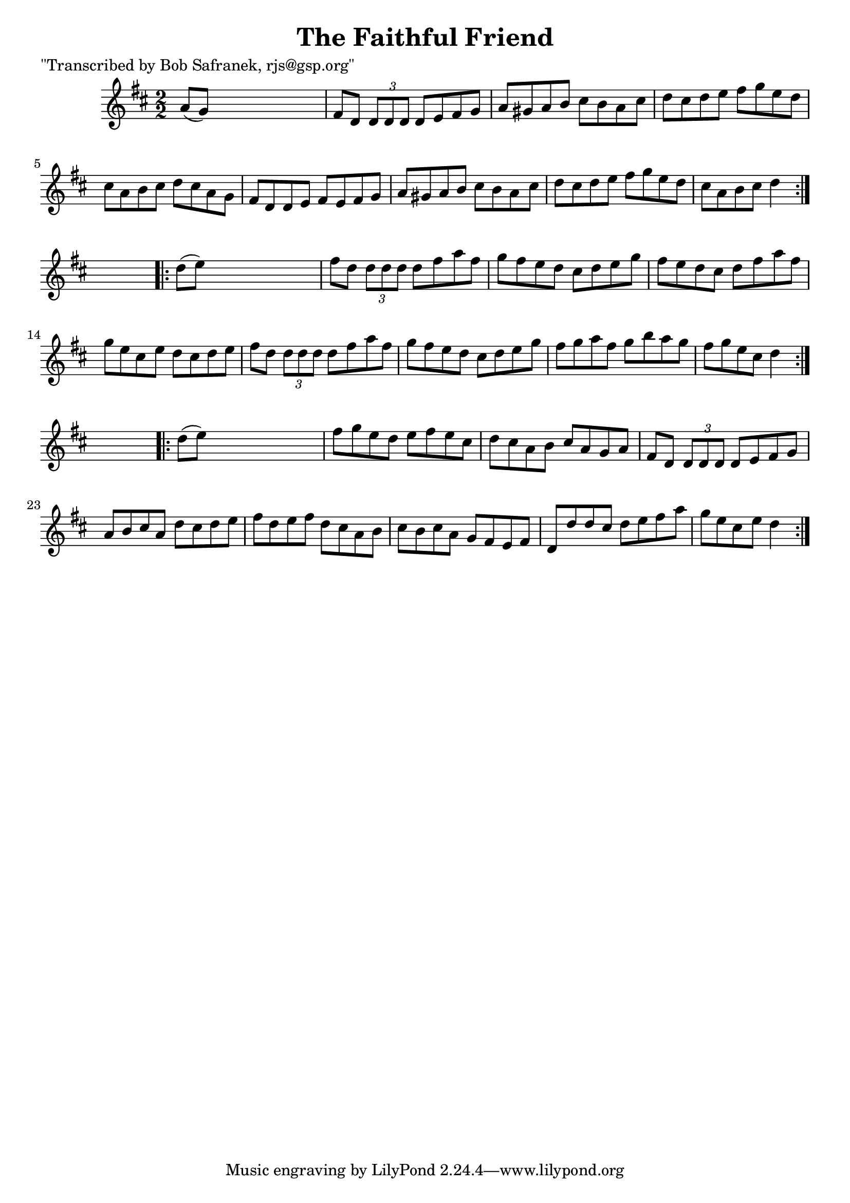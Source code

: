
\version "2.16.2"
% automatically converted by musicxml2ly from xml/1763_bs.xml

%% additional definitions required by the score:
\language "english"


\header {
    poet = "\"Transcribed by Bob Safranek, rjs@gsp.org\""
    encoder = "abc2xml version 63"
    encodingdate = "2015-01-25"
    title = "The Faithful Friend"
    }

\layout {
    \context { \Score
        autoBeaming = ##f
        }
    }
PartPOneVoiceOne =  \relative a' {
    \repeat volta 2 {
        \key d \major \numericTimeSignature\time 2/2 a8 ( [ g8 ) ] s2. | % 2
        fs8 [ d8 ] \times 2/3 {
            d8 [ d8 d8 ] }
        d8 [ e8 fs8 g8 ] | % 3
        a8 [ gs8 a8 b8 ] cs8 [ b8 a8 cs8 ] | % 4
        d8 [ cs8 d8 e8 ] fs8 [ g8 e8 d8 ] | % 5
        cs8 [ a8 b8 cs8 ] d8 [ cs8 a8 g8 ] | % 6
        fs8 [ d8 d8 e8 ] fs8 [ e8 fs8 g8 ] | % 7
        a8 [ gs8 a8 b8 ] cs8 [ b8 a8 cs8 ] | % 8
        d8 [ cs8 d8 e8 ] fs8 [ g8 e8 d8 ] | % 9
        cs8 [ a8 b8 cs8 ] d4 }
    s4 \repeat volta 2 {
        | \barNumberCheck #10
        d8 ( [ e8 ) ] s2. | % 11
        fs8 [ d8 ] \times 2/3 {
            d8 [ d8 d8 ] }
        d8 [ fs8 a8 fs8 ] | % 12
        g8 [ fs8 e8 d8 ] cs8 [ d8 e8 g8 ] | % 13
        fs8 [ e8 d8 cs8 ] d8 [ fs8 a8 fs8 ] | % 14
        g8 [ e8 cs8 e8 ] d8 [ cs8 d8 e8 ] | % 15
        fs8 [ d8 ] \times 2/3 {
            d8 [ d8 d8 ] }
        d8 [ fs8 a8 fs8 ] | % 16
        g8 [ fs8 e8 d8 ] cs8 [ d8 e8 g8 ] | % 17
        fs8 [ g8 a8 fs8 ] g8 [ b8 a8 g8 ] | % 18
        fs8 [ g8 e8 cs8 ] d4 }
    s4 \repeat volta 2 {
        | % 19
        d8 ( [ e8 ) ] s2. | \barNumberCheck #20
        fs8 [ g8 e8 d8 ] e8 [ fs8 e8 cs8 ] | % 21
        d8 [ cs8 a8 b8 ] cs8 [ a8 g8 a8 ] | % 22
        fs8 [ d8 ] \times 2/3 {
            d8 [ d8 d8 ] }
        d8 [ e8 fs8 g8 ] | % 23
        a8 [ b8 cs8 a8 ] d8 [ cs8 d8 e8 ] | % 24
        fs8 [ d8 e8 fs8 ] d8 [ cs8 a8 b8 ] | % 25
        cs8 [ b8 cs8 a8 ] g8 [ fs8 e8 fs8 ] | % 26
        d8 [ d'8 d8 cs8 ] d8 [ e8 fs8 a8 ] | % 27
        g8 [ e8 cs8 e8 ] d4 }
    }


% The score definition
\score {
    <<
        \new Staff <<
            \context Staff << 
                \context Voice = "PartPOneVoiceOne" { \PartPOneVoiceOne }
                >>
            >>
        
        >>
    \layout {}
    % To create MIDI output, uncomment the following line:
    %  \midi {}
    }

